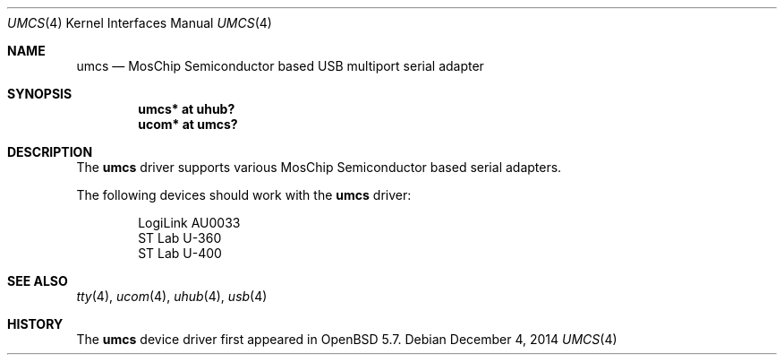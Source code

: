 .\" $OpenBSD: umcs.4,v 1.1 2014/12/04 11:06:34 mpi Exp $
.\"
.\" Copyright (c) 2014 Martin Pieuchot
.\"
.\" Permission to use, copy, modify, and distribute this software for any
.\" purpose with or without fee is hereby granted, provided that the above
.\" copyright notice and this permission notice appear in all copies.
.\"
.\" THE SOFTWARE IS PROVIDED "AS IS" AND THE AUTHOR DISCLAIMS ALL WARRANTIES
.\" WITH REGARD TO THIS SOFTWARE INCLUDING ALL IMPLIED WARRANTIES OF
.\" MERCHANTABILITY AND FITNESS. IN NO EVENT SHALL THE AUTHOR BE LIABLE FOR
.\" ANY SPECIAL, DIRECT, INDIRECT, OR CONSEQUENTIAL DAMAGES OR ANY DAMAGES
.\" WHATSOEVER RESULTING FROM LOSS OF USE, DATA OR PROFITS, WHETHER IN AN
.\" ACTION OF CONTRACT, NEGLIGENCE OR OTHER TORTIOUS ACTION, ARISING OUT OF
.\" OR IN CONNECTION WITH THE USE OR PERFORMANCE OF THIS SOFTWARE.
.\"
.Dd $Mdocdate: December 4 2014 $
.Dt UMCS 4
.Os
.Sh NAME
.Nm umcs
.Nd MosChip Semiconductor based USB multiport serial adapter
.Sh SYNOPSIS
.Cd "umcs* at uhub?"
.Cd "ucom* at umcs?"
.Sh DESCRIPTION
The
.Nm
driver supports various MosChip Semiconductor based serial adapters.
.Pp
The following devices should work with the
.Nm
driver:
.Bd -literal -offset indent
LogiLink AU0033
ST Lab U-360
ST Lab U-400
.Ed
.Sh SEE ALSO
.Xr tty 4 ,
.Xr ucom 4 ,
.Xr uhub 4 ,
.Xr usb 4
.Sh HISTORY
The
.Nm
device driver first appeared in
.Ox 5.7 .
